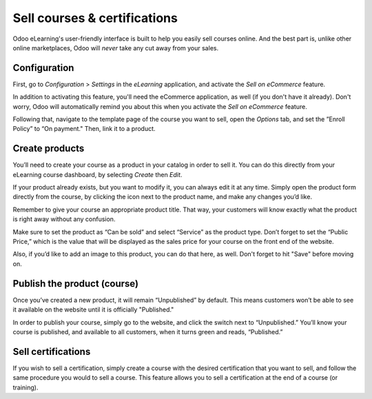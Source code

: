 =============================
Sell courses & certifications
=============================

Odoo eLearning's user-friendly interface is built to help you easily sell courses online. And the
best part is, unlike other online marketplaces, Odoo will *never* take any cut away from your sales.

Configuration
=============

First, go to *Configuration* > *Settings* in the *eLearning* application, and activate the *Sell
on eCommerce* feature.

In addition to activating this feature, you'll need the eCommerce application, as well (if you don't
have it already). Don't worry, Odoo will automatically remind you about this when you activate
the *Sell on eCommerce* feature.

.. image:: ./media/elearning-sell-on-ecommerce.png
   :align: center
   :alt: elearning sell on ecommerce feature in settings

Following that, navigate to the template page of the course you want to sell, open the
*Options* tab, and set the ”Enroll Policy” to “On payment." Then, link it to a product.

.. image:: ./media/elearning-enroll-policy.png
   :align: center
   :alt: course template options tab enroll policy on payment

Create products
===============

You’ll need to create your course as a product in your catalog in order to sell it. You can do this
directly from your eLearning course dashboard, by selecting *Create* then *Edit*.

If your product already exists, but you want to modify it, you can always edit it at any time.
Simply open the product form directly from the course, by clicking the icon next to the product
name, and make any changes you’d like.

.. image:: ./media/elearning-product-type.png
   :align: center
   :alt: elearning course template product type

Remember to give your course an appropriate product title. That way, your customers will know
exactly what the product is right away without any confusion.

Make sure to set the product as “Can be sold” and select “Service” as the product type. Don’t forget
to set the “Public Price,” which is the value that will be displayed as the sales price for your
course on the front end of the website.

Also, if you’d like to add an image to this product, you can do that here, as well. Don't forget
to hit "Save" before moving on.

Publish the product (course)
============================

Once you’ve created a new product, it will remain “Unpublished” by default. This means customers
won’t be able to see it available on the website until it is officially "Published."

In order to publish your course, simply go to the website, and click the switch next to
“Unpublished.” You’ll know your course is published, and available to all customers, when it turns
green and reads, “Published.”

.. image:: ./media/elearning-go-to-website.png
   :align: center
   :alt: elearning go to website smart button

.. image:: ./media/elearning-publish.png
   :align: center
   :alt: elearning publish button

Sell certifications
===================

If you wish to sell a certification, simply create a course with the desired certification that
you want to sell, and follow the same procedure you would to sell a course. This feature allows
you to sell a certification at the end of a course (or training).
